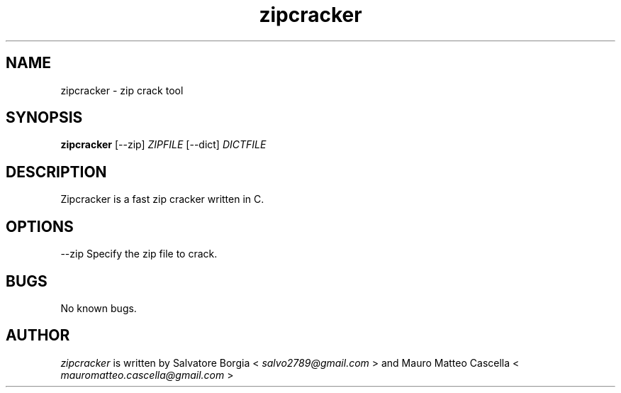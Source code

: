 .TH zipcracker 1 "08 April 2013" "verision 1.0" "zipcracker man page"
.SH NAME
zipcracker - zip crack tool
.SH SYNOPSIS
.B zipcracker
[--zip] 
.I ZIPFILE
[--dict] 
.I DICTFILE
.SH DESCRIPTION
Zipcracker is a fast zip cracker written in C.
.SH OPTIONS
\--zip
Specify the zip file to crack.
.SH BUGS
No known bugs.
.SH AUTHOR
.I zipcracker 
is written by Salvatore Borgia <
.I "salvo2789@gmail.com"
>
and Mauro Matteo Cascella <
.I "mauromatteo.cascella@gmail.com"
>
